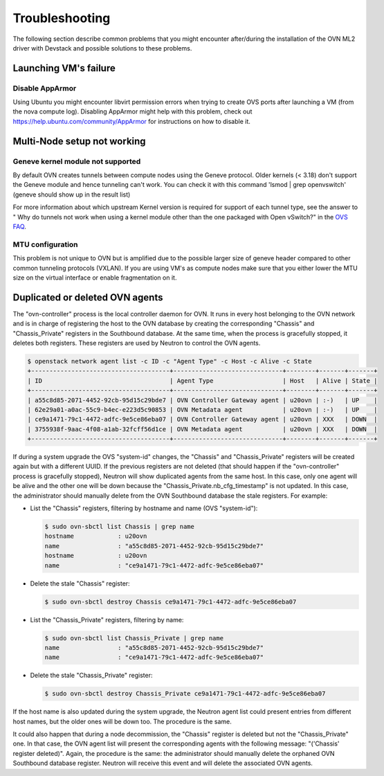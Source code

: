 .. _ovn_troubleshooting:

===============
Troubleshooting
===============

The following section describe common problems that you might
encounter after/during the installation of the OVN ML2 driver with
Devstack and possible solutions to these problems.

Launching VM's failure
-----------------------

Disable AppArmor
~~~~~~~~~~~~~~~~

Using Ubuntu you might encounter libvirt permission errors when trying
to create OVS ports after launching a VM (from the nova compute log).
Disabling AppArmor might help with this problem, check out
https://help.ubuntu.com/community/AppArmor for instructions on how to
disable it.

Multi-Node setup not working
-----------------------------

Geneve kernel module not supported
~~~~~~~~~~~~~~~~~~~~~~~~~~~~~~~~~~

By default OVN creates tunnels between compute nodes using the Geneve protocol.
Older kernels (< 3.18) don't support the Geneve module and hence tunneling
can't work.  You can check it with this command 'lsmod | grep openvswitch'
(geneve should show up in the result list)

For more information about which upstream Kernel version is required for
support of each tunnel type, see the answer to " Why do tunnels not work when
using a kernel module other than the one packaged with Open vSwitch?" in the
`OVS FAQ <http://docs.openvswitch.org/en/latest/faq/>`__.

MTU configuration
~~~~~~~~~~~~~~~~~

This problem is not unique to OVN but is amplified due to the possible larger
size of geneve header compared to other common tunneling protocols (VXLAN).
If you are using VM's as compute nodes make sure that you either lower the MTU
size on the virtual interface or enable fragmentation on it.

Duplicated or deleted OVN agents
--------------------------------

The "ovn-controller" process is the local controller daemon for OVN. It runs
in every host belonging to the OVN network and is in charge of registering
the host to the OVN database by creating the corresponding "Chassis" and
"Chassis_Private" registers in the Southbound database. At the same time,
when the process is gracefully stopped, it deletes both registers. These
registers are used by Neutron to control the OVN agents.

.. code-block:: console

  $ openstack network agent list -c ID -c "Agent Type" -c Host -c Alive -c State
  +--------------------------------------+------------------------------+--------+-------+-------+
  | ID                                   | Agent Type                   | Host   | Alive | State |
  +--------------------------------------+------------------------------+--------+-------+-------+
  | a55c8d85-2071-4452-92cb-95d15c29bde7 | OVN Controller Gateway agent | u20ovn | :-)   | UP    |
  | 62e29a01-a0ac-55c9-b4ec-e223d5c90853 | OVN Metadata agent           | u20ovn | :-)   | UP    |
  | ce9a1471-79c1-4472-adfc-9e5ce86eba07 | OVN Controller Gateway agent | u20ovn | XXX   | DOWN  |
  | 3755938f-9aac-4f08-a1ab-32fcff56d1ce | OVN Metadata agent           | u20ovn | XXX   | DOWN  |
  +--------------------------------------+------------------------------+--------+-------+-------+


If during a system upgrade the OVS "system-id" changes, the "Chassis" and
"Chassis_Private" registers will be created again but with a different UUID.
If the previous registers are not deleted (that should happen if the
"ovn-controller" process is gracefully stopped), Neutron will show duplicated
agents from the same host. In this case, only one agent will be alive and
the other one will be down because the "Chassis_Private.nb_cfg_timestamp"
is not updated. In this case, the administrator should manually delete from
the OVN Southbound database the stale registers. For example:

* List the "Chassis" registers, filtering by hostname and name (OVS
  "system-id"):

  .. code-block:: console

     $ sudo ovn-sbctl list Chassis | grep name
     hostname            : u20ovn
     name                : "a55c8d85-2071-4452-92cb-95d15c29bde7"
     hostname            : u20ovn
     name                : "ce9a1471-79c1-4472-adfc-9e5ce86eba07"

* Delete the stale "Chassis" register:

  .. code-block:: console

     $ sudo ovn-sbctl destroy Chassis ce9a1471-79c1-4472-adfc-9e5ce86eba07

* List the "Chassis_Private" registers, filtering by name:

  .. code-block:: console

     $ sudo ovn-sbctl list Chassis_Private | grep name
     name                : "a55c8d85-2071-4452-92cb-95d15c29bde7"
     name                : "ce9a1471-79c1-4472-adfc-9e5ce86eba07"

* Delete the stale "Chassis_Private" register:

  .. code-block:: console

     $ sudo ovn-sbctl destroy Chassis_Private ce9a1471-79c1-4472-adfc-9e5ce86eba07

If the host name is also updated during the system upgrade, the Neutron
agent list could present entries from different host names, but the older
ones will be down too. The procedure is the same.

It could also happen that during a node decommission, the "Chassis" register
is deleted but not the "Chassis_Private" one. In that case, the OVN agent
list will present the corresponding agents with the following message:
"('Chassis' register deleted)". Again, the procedure is the same: the
administrator should manually delete the orphaned OVN Southbound database
register. Neutron will receive this event and will delete the associated
OVN agents.
